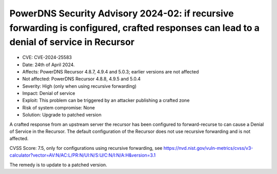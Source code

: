 PowerDNS Security Advisory 2024-02: if recursive forwarding is configured, crafted responses can lead to a denial of service in Recursor
========================================================================================================================================

- CVE: CVE-2024-25583
- Date: 24th of April 2024.
- Affects: PowerDNS Recursor 4.8.7, 4.9.4 and 5.0.3; earlier versions are not affected
- Not affected: PowerDNS Recursor 4.8.8, 4.9.5 and 5.0.4
- Severity: High (only when using recursive forwarding)
- Impact: Denial of service
- Exploit: This problem can be triggered by an attacker publishing a crafted zone
- Risk of system compromise: None
- Solution: Upgrade to patched version

A crafted response from an upstream server the recursor has been configured to forward-recurse to can cause a Denial of
Service in the Recursor. The default configuration of the Recursor does not use recursive forwarding
and is not affected.

CVSS Score: 7.5, only for configurations using recursive forwarding, see
https://nvd.nist.gov/vuln-metrics/cvss/v3-calculator?vector=AV:N/AC:L/PR:N/UI:N/S:U/C:N/I:N/A:H&version=3.1

The remedy is to update to a patched version.
